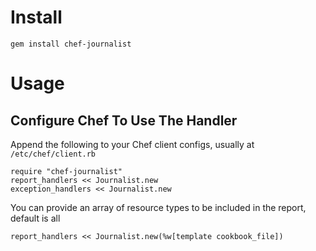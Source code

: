 * Install

: gem install chef-journalist

* Usage

** Configure Chef To Use The Handler

Append the following to your Chef client configs, usually at =/etc/chef/client.rb=

: require "chef-journalist"
: report_handlers << Journalist.new
: exception_handlers << Journalist.new

You can provide an array of resource types to be included in the report, default is all

: report_handlers << Journalist.new(%w[template cookbook_file])
